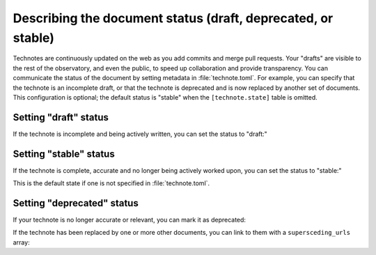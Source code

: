 #############################################################
Describing the document status (draft, deprecated, or stable)
#############################################################

Technotes are continuously updated on the web as you add commits and merge pull requests.
Your "drafts" are visible to the rest of the observatory, and even the public, to speed up collaboration and provide transparency.
You can communicate the status of the document by setting metadata in :file:`technote.toml`.
For example, you can specify that the technote is an incomplete draft, or that the technote is deprecated and is now replaced by another set of documents.
This configuration is optional; the default status is "stable" when the ``[technote.state]`` table is omitted.

Setting "draft" status
======================

If the technote is incomplete and being actively written, you can set the status to "draft:"

.. code-block:: toml
   :caption: technote.toml

   [technote.state]
   status = "draft"

Setting "stable" status
=======================

If the technote is complete, accurate and no longer being actively worked upon, you can set the status to "stable:"

.. code-block:: toml
   :caption: technote.toml

   [technote.state]
   status = "stable"

This is the default state if one is not specified in :file:`technote.toml`.

Setting "deprecated" status
===========================

If your technote is no longer accurate or relevant, you can mark it as deprecated:

.. code-block:: toml
   :caption: technote.toml

   [technote.state]
   status = "deprecated"
   note = "This technote is deprecated because [...]"

If the technote has been replaced by one or more other documents, you can link to them with a ``supersceding_urls`` array:

.. code-block:: toml
   :caption: technote.toml

   [technote.state]
   status = "deprecated"
   note = "This technote is deprecated because [...]"

   [[technote.state.supersceding_urls]]
   title = "New technote"
   url = "https://example.lsst.io/"

   [[technote.state.supersceding_urls]]
   title = "Another document"
   url = "https://example-two.lsst.io/"
